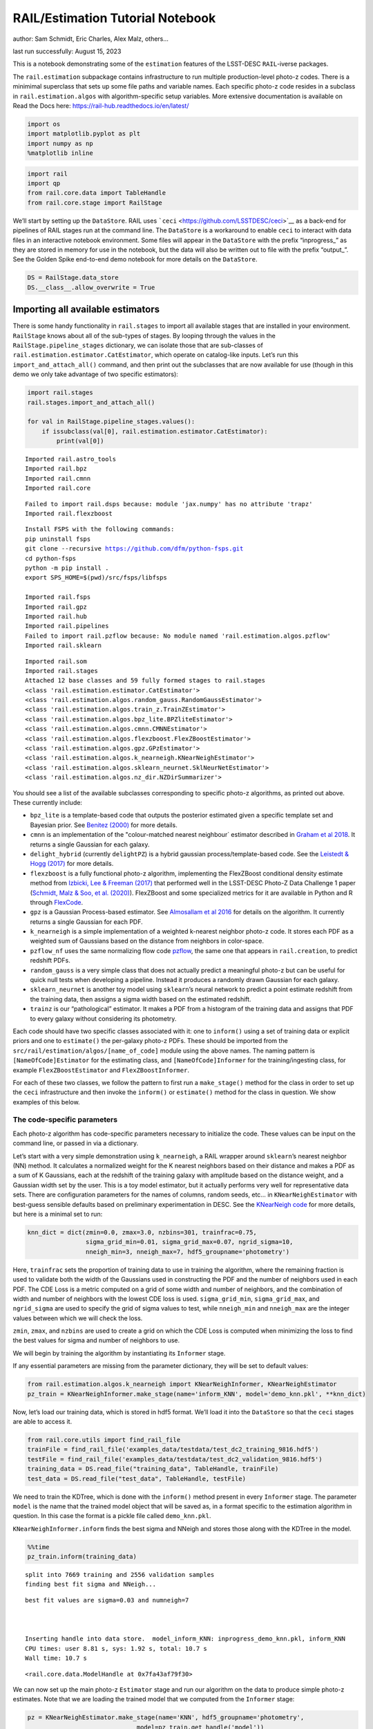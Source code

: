 RAIL/Estimation Tutorial Notebook
=================================

author: Sam Schmidt, Eric Charles, Alex Malz, others…

last run successfully: August 15, 2023

This is a notebook demonstrating some of the ``estimation`` features of
the LSST-DESC ``RAIL``-iverse packages.

The ``rail.estimation`` subpackage contains infrastructure to run
multiple production-level photo-z codes. There is a minimimal superclass
that sets up some file paths and variable names. Each specific photo-z
code resides in a subclass in ``rail.estimation.algos`` with
algorithm-specific setup variables. More extensive documentation is
available on Read the Docs here:
https://rail-hub.readthedocs.io/en/latest/

.. code:: ipython3

    import os
    import matplotlib.pyplot as plt
    import numpy as np
    %matplotlib inline 

.. code:: ipython3

    import rail
    import qp
    from rail.core.data import TableHandle
    from rail.core.stage import RailStage

We’ll start by setting up the ``DataStore``. RAIL uses
```ceci`` <https://github.com/LSSTDESC/ceci>`__ as a back-end for
pipelines of RAIL stages run at the command line. The ``DataStore`` is a
workaround to enable ``ceci`` to interact with data files in an
interactive notebook environment. Some files will appear in the
``DataStore`` with the prefix “inprogress\_” as they are stored in
memory for use in the notebook, but the data will also be written out to
file with the prefix “output\_”. See the Golden Spike end-to-end demo
notebook for more details on the ``DataStore``.

.. code:: ipython3

    DS = RailStage.data_store
    DS.__class__.allow_overwrite = True

Importing all available estimators
~~~~~~~~~~~~~~~~~~~~~~~~~~~~~~~~~~

There is some handy functionality in ``rail.stages`` to import all
available stages that are installed in your environment. ``RailStage``
knows about all of the sub-types of stages. By looping through the
values in the ``RailStage.pipeline_stages`` dictionary, we can isolate
those that are sub-classes of
``rail.estimation.estimator.CatEstimator``, which operate on
catalog-like inputs. Let’s run this ``import_and_attach_all()`` command,
and then print out the subclasses that are now available for use (though
in this demo we only take advantage of two specific estimators):

.. code:: ipython3

    import rail.stages
    rail.stages.import_and_attach_all()
    
    for val in RailStage.pipeline_stages.values():
        if issubclass(val[0], rail.estimation.estimator.CatEstimator):
            print(val[0])


.. parsed-literal::

    Imported rail.astro_tools
    Imported rail.bpz
    Imported rail.cmnn
    Imported rail.core


.. parsed-literal::

    Failed to import rail.dsps because: module 'jax.numpy' has no attribute 'trapz'
    Imported rail.flexzboost


.. parsed-literal::

    Install FSPS with the following commands:
    pip uninstall fsps
    git clone --recursive https://github.com/dfm/python-fsps.git
    cd python-fsps
    python -m pip install .
    export SPS_HOME=$(pwd)/src/fsps/libfsps
    
    Imported rail.fsps
    Imported rail.gpz
    Imported rail.hub
    Imported rail.pipelines
    Failed to import rail.pzflow because: No module named 'rail.estimation.algos.pzflow'
    Imported rail.sklearn


.. parsed-literal::

    Imported rail.som
    Imported rail.stages
    Attached 12 base classes and 59 fully formed stages to rail.stages
    <class 'rail.estimation.estimator.CatEstimator'>
    <class 'rail.estimation.algos.random_gauss.RandomGaussEstimator'>
    <class 'rail.estimation.algos.train_z.TrainZEstimator'>
    <class 'rail.estimation.algos.bpz_lite.BPZliteEstimator'>
    <class 'rail.estimation.algos.cmnn.CMNNEstimator'>
    <class 'rail.estimation.algos.flexzboost.FlexZBoostEstimator'>
    <class 'rail.estimation.algos.gpz.GPzEstimator'>
    <class 'rail.estimation.algos.k_nearneigh.KNearNeighEstimator'>
    <class 'rail.estimation.algos.sklearn_neurnet.SklNeurNetEstimator'>
    <class 'rail.estimation.algos.nz_dir.NZDirSummarizer'>


You should see a list of the available subclasses corresponding to
specific photo-z algorithms, as printed out above. These currently
include:

-  ``bpz_lite`` is a template-based code that outputs the posterior
   estimated given a specific template set and Bayesian prior. See
   `Benitez (2000) <http://stacks.iop.org/0004-637X/536/i=2/a=571>`__
   for more details.
-  ``cmnn`` is an implementation of the "colour-matched nearest
   neighbour\` estimator described in `Graham et al
   2018 <https://ui.adsabs.harvard.edu/abs/2018AJ....155....1G/abstract>`__.
   It returns a single Gaussian for each galaxy.
-  ``delight_hybrid`` (currently ``delightPZ``) is a hybrid gaussian
   process/template-based code. See the `Leistedt & Hogg
   (2017) <https://doi.org/10.3847%2F1538-3881%2Faa91d5>`__ for more
   details.
-  ``flexzboost`` is a fully functional photo-z algorithm, implementing
   the FlexZBoost conditional density estimate method from `Izbicki, Lee
   & Freeman (2017) <https://doi.org/10.1214/16-AOAS1013>`__ that
   performed well in the LSST-DESC Photo-Z Data Challenge 1 paper
   (`Schmidt, Malz & Soo, et
   al. (2020) <https://academic.oup.com/mnras/article/499/2/1587/5905416>`__).
   FlexZBoost and some specialized metrics for it are available in
   Python and R through
   `FlexCode <https://github.com/lee-group-cmu/FlexCode>`__.
-  ``gpz`` is a Gaussian Process-based estimator. See `Almosallam et al
   2016 <https://ui.adsabs.harvard.edu/abs/2016MNRAS.462..726A/abstract>`__
   for details on the algorithm. It currently returns a single Gaussian
   for each PDF.
-  ``k_nearneigh`` is a simple implementation of a weighted k-nearest
   neighbor photo-z code. It stores each PDF as a weighted sum of
   Gaussians based on the distance from neighbors in color-space.
-  ``pzflow_nf`` uses the same normalizing flow code
   `pzflow <https://github.com/jfcrenshaw/pzflow>`__, the same one that
   appears in ``rail.creation``, to predict redshift PDFs.
-  ``random_gauss`` is a very simple class that does not actually
   predict a meaningful photo-z but can be useful for quick null tests
   when developing a pipeline. Instead it produces a randomly drawn
   Gaussian for each galaxy.
-  ``sklearn_neurnet`` is another toy model using ``sklearn``\ ’s neural
   network to predict a point estimate redshift from the training data,
   then assigns a sigma width based on the estimated redshift.
-  ``trainz`` is our “pathological” estimator. It makes a PDF from a
   histogram of the training data and assigns that PDF to every galaxy
   without considering its photometry.

Each code should have two specific classes associated with it: one to
``inform()`` using a set of training data or explicit priors and one to
``estimate()`` the per-galaxy photo-z PDFs. These should be imported
from the ``src/rail/estimation/algos/[name_of_code]`` module using the
above names. The naming pattern is ``[NameOfCode]Estimator`` for the
estimating class, and ``[NameOfCode]Informer`` for the
training/ingesting class, for example ``FlexZBoostEstimator`` and
``FlexZBoostInformer``.

For each of these two classes, we follow the pattern to first run a
``make_stage()`` method for the class in order to set up the ``ceci``
infrastructure and then invoke the ``inform()`` or ``estimate()`` method
for the class in question. We show examples of this below.

The code-specific parameters
----------------------------

Each photo-z algorithm has code-specific parameters necessary to
initialize the code. These values can be input on the command line, or
passed in via a dictionary.

Let’s start with a very simple demonstration using ``k_nearneigh``, a
RAIL wrapper around ``sklearn``\ ’s nearest neighbor (NN) method. It
calculates a normalized weight for the K nearest neighbors based on
their distance and makes a PDF as a sum of K Gaussians, each at the
redshift of the training galaxy with amplitude based on the distance
weight, and a Gaussian width set by the user. This is a toy model
estimator, but it actually performs very well for representative data
sets. There are configuration parameters for the names of columns,
random seeds, etc… in ``KNearNeighEstimator`` with best-guess sensible
defaults based on preliminary experimentation in DESC. See the
`KNearNeigh
code <https://github.com/LSSTDESC/RAIL/blob/eac-dev/rail/estimation/algos/k_nearneigh.py>`__
for more details, but here is a minimal set to run:

.. code:: ipython3

    knn_dict = dict(zmin=0.0, zmax=3.0, nzbins=301, trainfrac=0.75,
                    sigma_grid_min=0.01, sigma_grid_max=0.07, ngrid_sigma=10,
                    nneigh_min=3, nneigh_max=7, hdf5_groupname='photometry')

Here, ``trainfrac`` sets the proportion of training data to use in
training the algorithm, where the remaining fraction is used to validate
both the width of the Gaussians used in constructing the PDF and the
number of neighbors used in each PDF. The CDE Loss is a metric computed
on a grid of some width and number of neighbors, and the combination of
width and number of neighbors with the lowest CDE loss is used.
``sigma_grid_min``, ``sigma_grid_max``, and ``ngrid_sigma`` are used to
specify the grid of sigma values to test, while ``nneigh_min`` and
``nneigh_max`` are the integer values between which we will check the
loss.

``zmin``, ``zmax``, and ``nzbins`` are used to create a grid on which
the CDE Loss is computed when minimizing the loss to find the best
values for sigma and number of neighbors to use.

We will begin by training the algorithm by instantiating its
``Informer`` stage.

If any essential parameters are missing from the parameter dictionary,
they will be set to default values:

.. code:: ipython3

    from rail.estimation.algos.k_nearneigh import KNearNeighInformer, KNearNeighEstimator
    pz_train = KNearNeighInformer.make_stage(name='inform_KNN', model='demo_knn.pkl', **knn_dict)

Now, let’s load our training data, which is stored in hdf5 format. We’ll
load it into the ``DataStore`` so that the ``ceci`` stages are able to
access it.

.. code:: ipython3

    from rail.core.utils import find_rail_file
    trainFile = find_rail_file('examples_data/testdata/test_dc2_training_9816.hdf5')
    testFile = find_rail_file('examples_data/testdata/test_dc2_validation_9816.hdf5')
    training_data = DS.read_file("training_data", TableHandle, trainFile)
    test_data = DS.read_file("test_data", TableHandle, testFile)

We need to train the KDTree, which is done with the ``inform()`` method
present in every ``Informer`` stage. The parameter ``model`` is the name
that the trained model object that will be saved as, in a format
specific to the estimation algorithm in question. In this case the
format is a pickle file called ``demo_knn.pkl``.

``KNearNeighInformer.inform`` finds the best sigma and NNeigh and stores
those along with the KDTree in the model.

.. code:: ipython3

    %%time
    pz_train.inform(training_data)


.. parsed-literal::

    split into 7669 training and 2556 validation samples
    finding best fit sigma and NNeigh...


.. parsed-literal::

    
    
    
    best fit values are sigma=0.03 and numneigh=7
    
    
    
    Inserting handle into data store.  model_inform_KNN: inprogress_demo_knn.pkl, inform_KNN
    CPU times: user 8.81 s, sys: 1.92 s, total: 10.7 s
    Wall time: 10.7 s




.. parsed-literal::

    <rail.core.data.ModelHandle at 0x7fa43af79f30>



We can now set up the main photo-z ``Estimator`` stage and run our
algorithm on the data to produce simple photo-z estimates. Note that we
are loading the trained model that we computed from the ``Informer``
stage:

.. code:: ipython3

    pz = KNearNeighEstimator.make_stage(name='KNN', hdf5_groupname='photometry',
                                  model=pz_train.get_handle('model'))
    results = pz.estimate(test_data)


.. parsed-literal::

    Process 0 running estimator on chunk 0 - 10000
    Process 0 estimating PZ PDF for rows 0 - 10,000


.. parsed-literal::

    Inserting handle into data store.  output_KNN: inprogress_output_KNN.hdf5, KNN
    Process 0 running estimator on chunk 10000 - 20000
    Process 0 estimating PZ PDF for rows 10,000 - 20,000


.. parsed-literal::

    Process 0 running estimator on chunk 20000 - 20449
    Process 0 estimating PZ PDF for rows 20,000 - 20,449


The output file is a ``qp.Ensemble`` containing the redshift PDFs. This
``Ensemble`` also includes a photo-z point estimate derived from the
PDFs, the mode by default (though there will soon be a keyword option to
choose a different point estimation method or to skip the calculation of
a point estimate). The modes are stored in the “ancillary” data within
the ``Ensemble``. By default it will be in an 1xM array, so you may need
to include a ``.flatten()`` to flatten the array. The zmode values in
the ancillary data can be accessed via:

.. code:: ipython3

    zmode = results().ancil['zmode'].flatten()

Let’s plot the redshift mode against the true redshifts to see how they
look:

.. code:: ipython3

    plt.figure(figsize=(8,8))
    plt.scatter(test_data()['photometry']['redshift'],zmode,s=1,c='k',label='simple NN mode')
    plt.plot([0,3],[0,3],'r--');
    plt.xlabel("true redshift")
    plt.ylabel("simple NN photo-z")




.. parsed-literal::

    Text(0, 0.5, 'simple NN photo-z')




.. image:: ../../../docs/rendered/estimation_examples/RAIL_estimation_demo_files/../../../docs/rendered/estimation_examples/RAIL_estimation_demo_23_1.png


Not bad, given our very simple estimator! For the PDFs, ``KNearNeigh``
is storing each PDF as a Gaussian mixture model parameterization where
each PDF is represented by a set of N Gaussians for each galaxy.
``qp.Ensemble`` objects have all the methods of
``scipy.stats.rv_continuous`` objects so we can evaluate the PDF on a
set of grid points with the built-in ``.pdf`` method. Let’s pick a
single galaxy from our sample and evaluate and plot the PDF, the mode,
and true redshift:

.. code:: ipython3

    zgrid = np.linspace(0, 3., 301)

.. code:: ipython3

    galid = 9529
    single_gal = np.squeeze(results()[galid].pdf(zgrid))
    single_zmode = zmode[galid]
    truez = test_data()['photometry']['redshift'][galid]
    plt.plot(zgrid,single_gal,color='k',label='single pdf')
    plt.axvline(single_zmode,color='k', ls='--', label='mode')
    plt.axvline(truez,color='r',label='true redshift')
    plt.legend(loc='upper right')
    plt.xlabel("redshift")
    plt.ylabel("p(z)")




.. parsed-literal::

    Text(0, 0.5, 'p(z)')




.. image:: ../../../docs/rendered/estimation_examples/RAIL_estimation_demo_files/../../../docs/rendered/estimation_examples/RAIL_estimation_demo_26_1.png


We see that KNearNeigh PDFs do consist of a number of discrete
Gaussians, and many have quite a bit of substructure. This is a naive
estimator, and some of these features are likely spurious.

FlexZBoost
----------

That illustrates the basics. Now let’s try the ``FlexZBoostEstimator``
estimator. FlexZBoost is available in the
`rail_flexzboost <https://github.com/LSSTDESC/rail_flexzboost/>`__ repo
and can be installed with

``pip install pz-rail-flexzboost``

on the command line or from source. Once installed, it will function the
same as any of the other estimators included in the primary ``rail``
repo.

``FlexZBoostEstimator`` approximates the conditional density estimate
for each PDF with a set of weights on a set of basis functions. This can
save space relative to a gridded parameterization, but it also leads to
residual “bumps” in the PDF intrinsic to the underlying cosine or
fourier parameterization. For this reason, ``FlexZBoostEstimator`` has a
post-processing stage where it “trims” (i.e. sets to zero) any small
peaks, or “bumps”, below a certain ``bump_thresh`` threshold.

One of the dominant features seen in our PhotoZDC1 analysis of multiple
photo-z codes (Schmidt, Malz et al. 2020) was that photo-z estimates
were often, in general, overconfident or underconfident in their overall
uncertainty in PDFs. To remedy this, ``FlexZBoostEstimator`` has an
additional post-processing step where it applies a “sharpening”
parameter ``sharpen`` that modulates the width of the PDFs according to
a power law.

A portion of the training data is held in reserve to determine best-fit
values for both ``bump_thresh`` and ``sharpening``, which we currently
find by simply calculating the CDE loss for a grid of ``bump_thresh``
and ``sharpening`` values; once those values are set FlexZBoost will
re-train its density estimate model with the full dataset. A more
sophisticated hyperparameter fitting procedure may be implemented in the
future.

We’ll start with a dictionary of setup parameters for
FlexZBoostEstimator, just as we had for the k-nearest neighbor
estimator. Some of the parameters are the same as in k-nearest neighbor
above, ``zmin``, ``zmax``, ``nzbins``. However, FlexZBoostEstimator
performs a more in depth training and as such has more input parameters
to control its behavior. These parameters are:

-  ``basis_system``: which basis system to use in the density estimate.
   The default is ``cosine`` but ``fourier`` is also an option
-  ``max_basis``: the maximum number of basis functions parameters to
   use for PDFs
-  ``regression_params``: a dictionary of options fed to ``xgboost``
   that control the maximum depth and the ``objective`` function. An
   update in ``xgboost`` means that ``objective`` should now be set to
   ``reg:squarederror`` for proper functioning.
-  ``trainfrac``: The fraction of the training data to use for training
   the density estimate. The remaining galaxies will be used for
   validation of ``bump_thresh`` and ``sharpening``.
-  ``bumpmin``: the minimum value to test in the ``bump_thresh`` grid
-  ``bumpmax``: the maximum value to test in the ``bump_thresh`` grid
-  ``nbump``: how many points to test in the ``bump_thresh`` grid
-  ``sharpmin``, ``sharpmax``, ``nsharp``: same as equivalent
   ``bump_thresh`` params, but for ``sharpening`` parameter

.. code:: ipython3

    fz_dict = dict(zmin=0.0, zmax=3.0, nzbins=301,
                   trainfrac=0.75, bumpmin=0.02, bumpmax=0.35,
                   nbump=20, sharpmin=0.7, sharpmax=2.1, nsharp=15,
                   max_basis=35, basis_system='cosine',
                   hdf5_groupname='photometry',
                   regression_params={'max_depth': 8,'objective':'reg:squarederror'})
    fz_modelfile = 'demo_FZB_model.pkl'

.. code:: ipython3

    from rail.estimation.algos.flexzboost import FlexZBoostInformer, FlexZBoostEstimator
    inform_pzflex = FlexZBoostInformer.make_stage(name='inform_fzboost', model=fz_modelfile, **fz_dict)

``FlexZBoostInformer`` operates on the training set and writes a file
containing the estimation model. ``FlexZBoost`` uses xgboost to
determine a conditional density estimate model, and also fits the
``bump_thresh`` and ``sharpen`` parameters described above.

``FlexZBoost`` is a bit more sophisticated than the earlier k-nearest
neighbor estimator, so it will take a bit longer to train, but not
drastically so, still under a minute on a semi-new laptop. We specified
the name of the model file, ``demo_FZB_model.pkl``, which will store our
trained model for use with the estimation stage.

.. code:: ipython3

    %%time
    inform_pzflex.inform(training_data)


.. parsed-literal::

    stacking some data...
    read in training data
    fit the model...


.. parsed-literal::

    /opt/hostedtoolcache/Python/3.10.13/x64/lib/python3.10/site-packages/joblib/externals/loky/backend/fork_exec.py:38: RuntimeWarning: os.fork() was called. os.fork() is incompatible with multithreaded code, and JAX is multithreaded, so this will likely lead to a deadlock.
      pid = os.fork()


.. parsed-literal::

    /opt/hostedtoolcache/Python/3.10.13/x64/lib/python3.10/site-packages/xgboost/core.py:160: UserWarning: [07:11:01] WARNING: /workspace/src/learner.cc:742: 
    Parameters: { "silent" } are not used.
    
      warnings.warn(smsg, UserWarning)
    /opt/hostedtoolcache/Python/3.10.13/x64/lib/python3.10/site-packages/xgboost/core.py:160: UserWarning: [07:11:01] WARNING: /workspace/src/learner.cc:742: 
    Parameters: { "silent" } are not used.
    
      warnings.warn(smsg, UserWarning)
    /opt/hostedtoolcache/Python/3.10.13/x64/lib/python3.10/site-packages/xgboost/core.py:160: UserWarning: [07:11:01] WARNING: /workspace/src/learner.cc:742: 
    Parameters: { "silent" } are not used.
    
      warnings.warn(smsg, UserWarning)
    /opt/hostedtoolcache/Python/3.10.13/x64/lib/python3.10/site-packages/xgboost/core.py:160: UserWarning: [07:11:01] WARNING: /workspace/src/learner.cc:742: 
    Parameters: { "silent" } are not used.
    
      warnings.warn(smsg, UserWarning)


.. parsed-literal::

    /opt/hostedtoolcache/Python/3.10.13/x64/lib/python3.10/site-packages/xgboost/core.py:160: UserWarning: [07:11:02] WARNING: /workspace/src/learner.cc:742: 
    Parameters: { "silent" } are not used.
    
      warnings.warn(smsg, UserWarning)
    /opt/hostedtoolcache/Python/3.10.13/x64/lib/python3.10/site-packages/xgboost/core.py:160: UserWarning: [07:11:02] WARNING: /workspace/src/learner.cc:742: 
    Parameters: { "silent" } are not used.
    
      warnings.warn(smsg, UserWarning)
    /opt/hostedtoolcache/Python/3.10.13/x64/lib/python3.10/site-packages/xgboost/core.py:160: UserWarning: [07:11:02] WARNING: /workspace/src/learner.cc:742: 
    Parameters: { "silent" } are not used.
    
      warnings.warn(smsg, UserWarning)
    /opt/hostedtoolcache/Python/3.10.13/x64/lib/python3.10/site-packages/xgboost/core.py:160: UserWarning: [07:11:02] WARNING: /workspace/src/learner.cc:742: 
    Parameters: { "silent" } are not used.
    
      warnings.warn(smsg, UserWarning)


.. parsed-literal::

    /opt/hostedtoolcache/Python/3.10.13/x64/lib/python3.10/site-packages/xgboost/core.py:160: UserWarning: [07:11:03] WARNING: /workspace/src/learner.cc:742: 
    Parameters: { "silent" } are not used.
    
      warnings.warn(smsg, UserWarning)
    /opt/hostedtoolcache/Python/3.10.13/x64/lib/python3.10/site-packages/xgboost/core.py:160: UserWarning: [07:11:03] WARNING: /workspace/src/learner.cc:742: 
    Parameters: { "silent" } are not used.
    
      warnings.warn(smsg, UserWarning)
    /opt/hostedtoolcache/Python/3.10.13/x64/lib/python3.10/site-packages/xgboost/core.py:160: UserWarning: [07:11:03] WARNING: /workspace/src/learner.cc:742: 
    Parameters: { "silent" } are not used.
    
      warnings.warn(smsg, UserWarning)


.. parsed-literal::

    /opt/hostedtoolcache/Python/3.10.13/x64/lib/python3.10/site-packages/xgboost/core.py:160: UserWarning: [07:11:03] WARNING: /workspace/src/learner.cc:742: 
    Parameters: { "silent" } are not used.
    
      warnings.warn(smsg, UserWarning)


.. parsed-literal::

    /opt/hostedtoolcache/Python/3.10.13/x64/lib/python3.10/site-packages/xgboost/core.py:160: UserWarning: [07:11:04] WARNING: /workspace/src/learner.cc:742: 
    Parameters: { "silent" } are not used.
    
      warnings.warn(smsg, UserWarning)
    /opt/hostedtoolcache/Python/3.10.13/x64/lib/python3.10/site-packages/xgboost/core.py:160: UserWarning: [07:11:04] WARNING: /workspace/src/learner.cc:742: 
    Parameters: { "silent" } are not used.
    
      warnings.warn(smsg, UserWarning)
    /opt/hostedtoolcache/Python/3.10.13/x64/lib/python3.10/site-packages/xgboost/core.py:160: UserWarning: [07:11:04] WARNING: /workspace/src/learner.cc:742: 
    Parameters: { "silent" } are not used.
    
      warnings.warn(smsg, UserWarning)


.. parsed-literal::

    /opt/hostedtoolcache/Python/3.10.13/x64/lib/python3.10/site-packages/xgboost/core.py:160: UserWarning: [07:11:04] WARNING: /workspace/src/learner.cc:742: 
    Parameters: { "silent" } are not used.
    
      warnings.warn(smsg, UserWarning)


.. parsed-literal::

    /opt/hostedtoolcache/Python/3.10.13/x64/lib/python3.10/site-packages/xgboost/core.py:160: UserWarning: [07:11:05] WARNING: /workspace/src/learner.cc:742: 
    Parameters: { "silent" } are not used.
    
      warnings.warn(smsg, UserWarning)


.. parsed-literal::

    /opt/hostedtoolcache/Python/3.10.13/x64/lib/python3.10/site-packages/xgboost/core.py:160: UserWarning: [07:11:05] WARNING: /workspace/src/learner.cc:742: 
    Parameters: { "silent" } are not used.
    
      warnings.warn(smsg, UserWarning)
    /opt/hostedtoolcache/Python/3.10.13/x64/lib/python3.10/site-packages/xgboost/core.py:160: UserWarning: [07:11:05] WARNING: /workspace/src/learner.cc:742: 
    Parameters: { "silent" } are not used.
    
      warnings.warn(smsg, UserWarning)
    /opt/hostedtoolcache/Python/3.10.13/x64/lib/python3.10/site-packages/xgboost/core.py:160: UserWarning: [07:11:05] WARNING: /workspace/src/learner.cc:742: 
    Parameters: { "silent" } are not used.
    
      warnings.warn(smsg, UserWarning)


.. parsed-literal::

    /opt/hostedtoolcache/Python/3.10.13/x64/lib/python3.10/site-packages/xgboost/core.py:160: UserWarning: [07:11:06] WARNING: /workspace/src/learner.cc:742: 
    Parameters: { "silent" } are not used.
    
      warnings.warn(smsg, UserWarning)


.. parsed-literal::

    finding best bump thresh...


.. parsed-literal::

    finding best sharpen parameter...


.. parsed-literal::

    Retraining with full training set...


.. parsed-literal::

    /opt/hostedtoolcache/Python/3.10.13/x64/lib/python3.10/site-packages/xgboost/core.py:160: UserWarning: [07:11:55] WARNING: /workspace/src/learner.cc:742: 
    Parameters: { "silent" } are not used.
    
      warnings.warn(smsg, UserWarning)
    /opt/hostedtoolcache/Python/3.10.13/x64/lib/python3.10/site-packages/xgboost/core.py:160: UserWarning: [07:11:55] WARNING: /workspace/src/learner.cc:742: 
    Parameters: { "silent" } are not used.
    
      warnings.warn(smsg, UserWarning)
    /opt/hostedtoolcache/Python/3.10.13/x64/lib/python3.10/site-packages/xgboost/core.py:160: UserWarning: [07:11:55] WARNING: /workspace/src/learner.cc:742: 
    Parameters: { "silent" } are not used.
    
      warnings.warn(smsg, UserWarning)
    /opt/hostedtoolcache/Python/3.10.13/x64/lib/python3.10/site-packages/xgboost/core.py:160: UserWarning: [07:11:55] WARNING: /workspace/src/learner.cc:742: 
    Parameters: { "silent" } are not used.
    
      warnings.warn(smsg, UserWarning)
    /opt/hostedtoolcache/Python/3.10.13/x64/lib/python3.10/site-packages/xgboost/core.py:160: UserWarning: [07:11:56] WARNING: /workspace/src/learner.cc:742: 
    Parameters: { "silent" } are not used.
    
      warnings.warn(smsg, UserWarning)


.. parsed-literal::

    /opt/hostedtoolcache/Python/3.10.13/x64/lib/python3.10/site-packages/xgboost/core.py:160: UserWarning: [07:11:56] WARNING: /workspace/src/learner.cc:742: 
    Parameters: { "silent" } are not used.
    
      warnings.warn(smsg, UserWarning)
    /opt/hostedtoolcache/Python/3.10.13/x64/lib/python3.10/site-packages/xgboost/core.py:160: UserWarning: [07:11:56] WARNING: /workspace/src/learner.cc:742: 
    Parameters: { "silent" } are not used.
    
      warnings.warn(smsg, UserWarning)
    /opt/hostedtoolcache/Python/3.10.13/x64/lib/python3.10/site-packages/xgboost/core.py:160: UserWarning: [07:11:56] WARNING: /workspace/src/learner.cc:742: 
    Parameters: { "silent" } are not used.
    
      warnings.warn(smsg, UserWarning)


.. parsed-literal::

    /opt/hostedtoolcache/Python/3.10.13/x64/lib/python3.10/site-packages/xgboost/core.py:160: UserWarning: [07:11:57] WARNING: /workspace/src/learner.cc:742: 
    Parameters: { "silent" } are not used.
    
      warnings.warn(smsg, UserWarning)
    /opt/hostedtoolcache/Python/3.10.13/x64/lib/python3.10/site-packages/xgboost/core.py:160: UserWarning: [07:11:57] WARNING: /workspace/src/learner.cc:742: 
    Parameters: { "silent" } are not used.
    
      warnings.warn(smsg, UserWarning)
    /opt/hostedtoolcache/Python/3.10.13/x64/lib/python3.10/site-packages/xgboost/core.py:160: UserWarning: [07:11:57] WARNING: /workspace/src/learner.cc:742: 
    Parameters: { "silent" } are not used.
    
      warnings.warn(smsg, UserWarning)
    /opt/hostedtoolcache/Python/3.10.13/x64/lib/python3.10/site-packages/xgboost/core.py:160: UserWarning: [07:11:57] WARNING: /workspace/src/learner.cc:742: 
    Parameters: { "silent" } are not used.
    
      warnings.warn(smsg, UserWarning)


.. parsed-literal::

    /opt/hostedtoolcache/Python/3.10.13/x64/lib/python3.10/site-packages/xgboost/core.py:160: UserWarning: [07:11:58] WARNING: /workspace/src/learner.cc:742: 
    Parameters: { "silent" } are not used.
    
      warnings.warn(smsg, UserWarning)
    /opt/hostedtoolcache/Python/3.10.13/x64/lib/python3.10/site-packages/xgboost/core.py:160: UserWarning: [07:11:58] WARNING: /workspace/src/learner.cc:742: 
    Parameters: { "silent" } are not used.
    
      warnings.warn(smsg, UserWarning)
    /opt/hostedtoolcache/Python/3.10.13/x64/lib/python3.10/site-packages/xgboost/core.py:160: UserWarning: [07:11:58] WARNING: /workspace/src/learner.cc:742: 
    Parameters: { "silent" } are not used.
    
      warnings.warn(smsg, UserWarning)
    /opt/hostedtoolcache/Python/3.10.13/x64/lib/python3.10/site-packages/xgboost/core.py:160: UserWarning: [07:11:58] WARNING: /workspace/src/learner.cc:742: 
    Parameters: { "silent" } are not used.
    
      warnings.warn(smsg, UserWarning)


.. parsed-literal::

    /opt/hostedtoolcache/Python/3.10.13/x64/lib/python3.10/site-packages/xgboost/core.py:160: UserWarning: [07:11:59] WARNING: /workspace/src/learner.cc:742: 
    Parameters: { "silent" } are not used.
    
      warnings.warn(smsg, UserWarning)


.. parsed-literal::

    /opt/hostedtoolcache/Python/3.10.13/x64/lib/python3.10/site-packages/xgboost/core.py:160: UserWarning: [07:11:59] WARNING: /workspace/src/learner.cc:742: 
    Parameters: { "silent" } are not used.
    
      warnings.warn(smsg, UserWarning)
    /opt/hostedtoolcache/Python/3.10.13/x64/lib/python3.10/site-packages/xgboost/core.py:160: UserWarning: [07:11:59] WARNING: /workspace/src/learner.cc:742: 
    Parameters: { "silent" } are not used.
    
      warnings.warn(smsg, UserWarning)
    /opt/hostedtoolcache/Python/3.10.13/x64/lib/python3.10/site-packages/xgboost/core.py:160: UserWarning: [07:11:59] WARNING: /workspace/src/learner.cc:742: 
    Parameters: { "silent" } are not used.
    
      warnings.warn(smsg, UserWarning)


.. parsed-literal::

    /opt/hostedtoolcache/Python/3.10.13/x64/lib/python3.10/site-packages/xgboost/core.py:160: UserWarning: [07:12:00] WARNING: /workspace/src/learner.cc:742: 
    Parameters: { "silent" } are not used.
    
      warnings.warn(smsg, UserWarning)
    /opt/hostedtoolcache/Python/3.10.13/x64/lib/python3.10/site-packages/xgboost/core.py:160: UserWarning: [07:12:00] WARNING: /workspace/src/learner.cc:742: 
    Parameters: { "silent" } are not used.
    
      warnings.warn(smsg, UserWarning)
    /opt/hostedtoolcache/Python/3.10.13/x64/lib/python3.10/site-packages/xgboost/core.py:160: UserWarning: [07:12:00] WARNING: /workspace/src/learner.cc:742: 
    Parameters: { "silent" } are not used.
    
      warnings.warn(smsg, UserWarning)
    /opt/hostedtoolcache/Python/3.10.13/x64/lib/python3.10/site-packages/xgboost/core.py:160: UserWarning: [07:12:00] WARNING: /workspace/src/learner.cc:742: 
    Parameters: { "silent" } are not used.
    
      warnings.warn(smsg, UserWarning)


.. parsed-literal::

    Inserting handle into data store.  model_inform_fzboost: inprogress_demo_FZB_model.pkl, inform_fzboost
    CPU times: user 48.5 s, sys: 10.6 s, total: 59.1 s
    Wall time: 1min 1s




.. parsed-literal::

    <rail.core.data.ModelHandle at 0x7fa3cc2f4e20>



Loading a pre-trained model
---------------------------

If we have an existing pretrained model, for example the one in the file
``demo_FZB_model.pkl``, we can skip this step in subsequent runs of an
estimator; that is, we load this pickled model without having to repeat
the training stage for this specific training data, and that can save
time for larger training sets that would take longer to create the
model.

There are two supported model output representations, ``interp``
(default) and ``flexzboost``. Using ``flexzboost`` will store the output
basis function weights from FlexCode, resulting in a smaller storage
size on disk and giving the user the option to tune the sharpening and
bump-removal parameters as a post-processing step. However, if you know
that you will be performing operations on PDFs evaluated on a redshift
grid that is known before performing the estimation, you can peform that
post-processing up front by employing ``interp`` to store the output as
interpolated y values for a given set of x values, requiring more
storage space but eliminating the need to evaluate the PDFs upon
downstream usage.

For additional comparisons of the approaches, see the documentation for
``qp_flexzboost`` here:
https://qp-flexzboost.readthedocs.io/en/latest/source/performance_comparison.html

.. code:: ipython3

    %%time
    pzflex = FlexZBoostEstimator.make_stage(name='fzboost', hdf5_groupname='photometry',
                                model=inform_pzflex.get_handle('model'))
    
    # For this notebook, we will use the default value of qp_representation as shown
    # above due to the additional computation time that would be required in the
    # later steps when working with the flexzboost representation.
    # Below are two examples showing the explicit use of the qp_representation argument.
    """
    pzflex = FlexZBoostEstimator.make_stage(name='fzboost', hdf5_groupname='photometry',
                                model=inform_pzflex.get_handle('model'),
                                qp_representation='interp')
    
    pzflex = FlexZBoostEstimator.make_stage(name='fzboost', hdf5_groupname='photometry',
                                model=inform_pzflex.get_handle('model'),
                                qp_representation='flexzboost')
    """


.. parsed-literal::

    CPU times: user 149 µs, sys: 34 µs, total: 183 µs
    Wall time: 187 µs




.. parsed-literal::

    "\npzflex = FlexZBoostEstimator.make_stage(name='fzboost', hdf5_groupname='photometry',\n                            model=inform_pzflex.get_handle('model'),\n                            qp_representation='interp')\n\npzflex = FlexZBoostEstimator.make_stage(name='fzboost', hdf5_groupname='photometry',\n                            model=inform_pzflex.get_handle('model'),\n                            qp_representation='flexzboost')\n"



It takes only a few seconds, so, if you are running an algorithm with a
burdensome training requirement, saving a trained copy of the model for
later repeated use can be a real time saver.

Now, let’s compute photo-z’s using with the ``estimate`` method.

.. code:: ipython3

    %%time
    fzresults = pzflex.estimate(test_data)


.. parsed-literal::

    Process 0 running estimator on chunk 0 - 10000
    Process 0 estimating PZ PDF for rows 0 - 10,000


.. parsed-literal::

    Inserting handle into data store.  output_fzboost: inprogress_output_fzboost.hdf5, fzboost
    Process 0 running estimator on chunk 10000 - 20000
    Process 0 estimating PZ PDF for rows 10,000 - 20,000


.. parsed-literal::

    Process 0 running estimator on chunk 20000 - 20449
    Process 0 estimating PZ PDF for rows 20,000 - 20,449


.. parsed-literal::

    CPU times: user 11.8 s, sys: 979 ms, total: 12.7 s
    Wall time: 12.4 s


We can calculate the median and mode values of the PDFs and plot their
distribution (in this case the modes are already stored in the
qp.Ensemble’s ancillary data, but here is an example of computing the
point estimates via qp directly):

.. code:: ipython3

    fz_medians = fzresults().median()
    fz_modes = fzresults().mode(grid=zgrid)

.. code:: ipython3

    plt.hist(fz_medians, bins=np.linspace(-.005,3.005,101));
    plt.xlabel("redshift")
    plt.ylabel("Number")




.. parsed-literal::

    Text(0, 0.5, 'Number')




.. image:: ../../../docs/rendered/estimation_examples/RAIL_estimation_demo_files/../../../docs/rendered/estimation_examples/RAIL_estimation_demo_42_1.png


We can plot an example PDF, its median redshift, and its true redshift
from the results file:

.. code:: ipython3

    galid = 9529
    single_gal = np.squeeze(fzresults()[galid].pdf(zgrid))
    single_zmedian = fz_medians[galid]
    truez = test_data()['photometry']['redshift'][galid]
    plt.plot(zgrid,single_gal,color='k',label='single pdf')
    plt.axvline(single_zmedian,color='k', ls='--', label='median')
    plt.axvline(truez,color='r',label='true redshift')
    plt.legend(loc='upper right')
    plt.xlabel("redshift")
    plt.ylabel("p(z)")




.. parsed-literal::

    Text(0, 0.5, 'p(z)')




.. image:: ../../../docs/rendered/estimation_examples/RAIL_estimation_demo_files/../../../docs/rendered/estimation_examples/RAIL_estimation_demo_44_1.png


We can also plot a point estimaten against the truth as a visual
diagnostic:

.. code:: ipython3

    plt.figure(figsize=(10,10))
    plt.scatter(test_data()['photometry']['redshift'],fz_modes,s=1,c='k')
    plt.plot([0,3],[0,3],'r--')
    plt.xlabel("true redshift")
    plt.ylabel("photoz mode")
    plt.title("mode point estimate derived from FlexZBoost PDFs");



.. image:: ../../../docs/rendered/estimation_examples/RAIL_estimation_demo_files/../../../docs/rendered/estimation_examples/RAIL_estimation_demo_46_0.png


The results look very good! FlexZBoost is a mature algorithm, and with
representative training data we see a very tight correlation with true
redshift and few outliers due to physical degeneracies.


